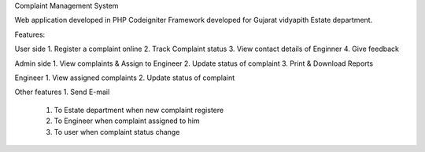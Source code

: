 Complaint Management System 

Web application developed in PHP Codeigniter Framework
developed for Gujarat vidyapith Estate department.

Features:

User side
1. Register a complaint online
2. Track Complaint status
3. View contact details of Enginner
4. Give feedback

Admin side
1. View complaints & Assign to Engineer
2. Update status of complaint
3. Print & Download Reports

Engineer
1. View assigned complaints
2. Update status of complaint

Other features
1. Send E-mail
   1. To Estate department when new complaint registere
   2. To Engineer when complaint assigned to him
   3. To user when complaint status change
